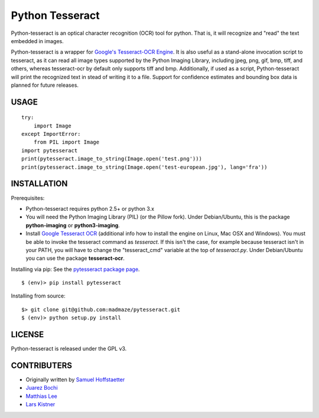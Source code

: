 Python Tesseract
================

Python-tesseract is an optical character recognition (OCR) tool for python.
That is, it will recognize and "read" the text embedded in images.

Python-tesseract is a wrapper for `Google's Tesseract-OCR Engine`_. It is also useful as a
stand-alone invocation script to tesseract, as it can read all image types
supported by the Python Imaging Library, including jpeg, png, gif, bmp, tiff,
and others, whereas tesseract-ocr by default only supports tiff and bmp.
Additionally, if used as a script, Python-tesseract will print the recognized
text in stead of writing it to a file. Support for confidence estimates and
bounding box data is planned for future releases.

.. _Google's Tesseract-OCR Engine: https://github.com/tesseract-ocr/tesseract

USAGE
-----
::

    try:
        import Image
    except ImportError:
        from PIL import Image
    import pytesseract
    print(pytesseract.image_to_string(Image.open('test.png')))
    print(pytesseract.image_to_string(Image.open('test-european.jpg'), lang='fra'))

INSTALLATION
------------

Prerequisites:

- Python-tesseract requires python 2.5+ or python 3.x
- You will need the Python Imaging Library (PIL) (or the Pillow fork).
  Under Debian/Ubuntu, this is the package **python-imaging** or **python3-imaging**.
- Install `Google Tesseract OCR <https://github.com/tesseract-ocr/tesseract>`_ 
  (additional info how to install the engine on Linux, Mac OSX and Windows).
  You must be able to invoke the tesseract command as *tesseract*. If this
  isn't the case, for example because tesseract isn't in your PATH, you will
  have to change the "tesseract_cmd" variable at the top of *tesseract.py*.
  Under Debian/Ubuntu you can use the package **tesseract-ocr**.

Installing via pip:
See the `pytesseract package page <https://pypi.python.org/pypi/pytesseract>`_.
::

    $ (env)> pip install pytesseract

Installing from source:
::

    $> git clone git@github.com:madmaze/pytesseract.git
    $ (env)> python setup.py install

LICENSE
-------
Python-tesseract is released under the GPL v3.

CONTRIBUTERS
------------
- Originally written by `Samuel Hoffstaetter <https://github.com/hoffstaetter>`_
- `Juarez Bochi <https://github.com/jbochi>`_
- `Matthias Lee <https://github.com/madmaze>`_
- `Lars Kistner <https://github.com/Sr4l>`_
